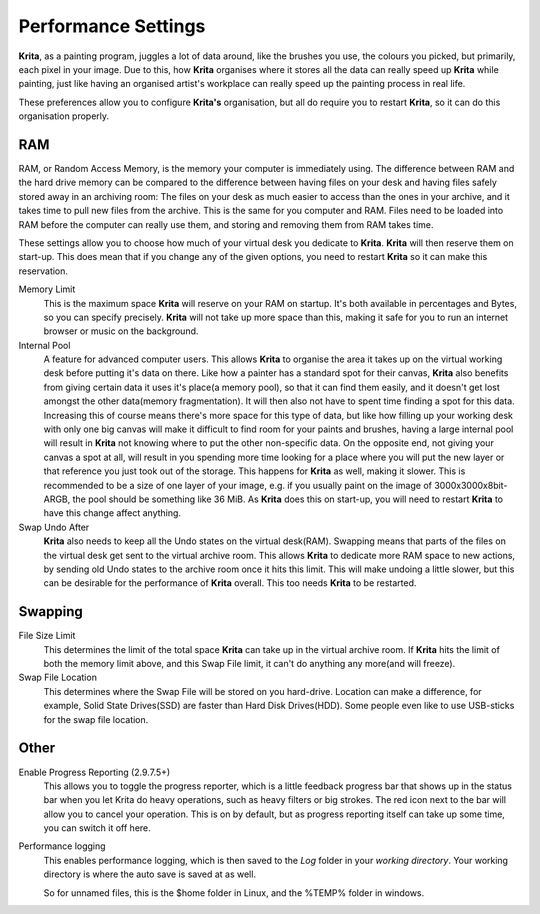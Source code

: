 Performance Settings
====================

**Krita**, as a painting program, juggles a lot of data around, like the
brushes you use, the colours you picked, but primarily, each pixel in
your image. Due to this, how **Krita** organises where it stores all the
data can really speed up **Krita** while painting, just like having an
organised artist's workplace can really speed up the painting process in
real life.

These preferences allow you to configure **Krita's** organisation, but
all do require you to restart **Krita**, so it can do this organisation
properly.

RAM
---

RAM, or Random Access Memory, is the memory your computer is immediately
using. The difference between RAM and the hard drive memory can be
compared to the difference between having files on your desk and having
files safely stored away in an archiving room: The files on your desk as
much easier to access than the ones in your archive, and it takes time
to pull new files from the archive. This is the same for you computer
and RAM. Files need to be loaded into RAM before the computer can really
use them, and storing and removing them from RAM takes time.

These settings allow you to choose how much of your virtual desk you
dedicate to **Krita**. **Krita** will then reserve them on start-up.
This does mean that if you change any of the given options, you need to
restart **Krita** so it can make this reservation.

Memory Limit
    This is the maximum space **Krita** will reserve on your RAM on
    startup. It's both available in percentages and Bytes, so you can
    specify precisely. **Krita** will not take up more space than this,
    making it safe for you to run an internet browser or music on the
    background.
Internal Pool
    A feature for advanced computer users. This allows **Krita** to
    organise the area it takes up on the virtual working desk before
    putting it's data on there. Like how a painter has a standard spot
    for their canvas, **Krita** also benefits from giving certain data
    it uses it's place(a memory pool), so that it can find them easily,
    and it doesn't get lost amongst the other data(memory
    fragmentation). It will then also not have to spent time finding a
    spot for this data.
    Increasing this of course means there's more space for this type of
    data, but like how filling up your working desk with only one big
    canvas will make it difficult to find room for your paints and
    brushes, having a large internal pool will result in **Krita** not
    knowing where to put the other non-specific data.
    On the opposite end, not giving your canvas a spot at all, will
    result in you spending more time looking for a place where you will
    put the new layer or that reference you just took out of the
    storage. This happens for **Krita** as well, making it slower.
    This is recommended to be a size of one layer of your image, e.g. if
    you usually paint on the image of 3000x3000x8bit-ARGB, the pool
    should be something like 36 MiB.
    As **Krita** does this on start-up, you will need to restart
    **Krita** to have this change affect anything.
Swap Undo After
    **Krita** also needs to keep all the Undo states on the virtual
    desk(RAM). Swapping means that parts of the files on the virtual
    desk get sent to the virtual archive room. This allows **Krita** to
    dedicate more RAM space to new actions, by sending old Undo states
    to the archive room once it hits this limit. This will make undoing
    a little slower, but this can be desirable for the performance of
    **Krita** overall.
    This too needs **Krita** to be restarted.

Swapping
--------

File Size Limit
    This determines the limit of the total space **Krita** can take up
    in the virtual archive room. If **Krita** hits the limit of both the
    memory limit above, and this Swap File limit, it can't do anything
    any more(and will freeze).
Swap File Location
    This determines where the Swap File will be stored on you
    hard-drive. Location can make a difference, for example, Solid State
    Drives(SSD) are faster than Hard Disk Drives(HDD). Some people even
    like to use USB-sticks for the swap file location.

Other
-----

Enable Progress Reporting (2.9.7.5+)
    This allows you to toggle the progress reporter, which is a little
    feedback progress bar that shows up in the status bar when you let
    Krita do heavy operations, such as heavy filters or big strokes. The
    red icon next to the bar will allow you to cancel your operation.
    This is on by default, but as progress reporting itself can take up
    some time, you can switch it off here.
Performance logging
    This enables performance logging, which is then saved to the *Log*
    folder in your *working directory*. Your working directory is where
    the auto save is saved at as well.

    So for unnamed files, this is the $home folder in Linux, and the
    %TEMP% folder in windows.

